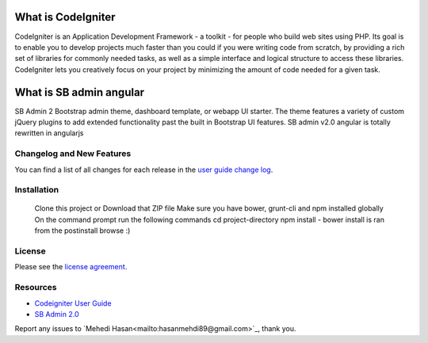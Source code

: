 ###################
What is CodeIgniter
###################

CodeIgniter is an Application Development Framework - a toolkit - for people
who build web sites using PHP. Its goal is to enable you to develop projects
much faster than you could if you were writing code from scratch, by providing
a rich set of libraries for commonly needed tasks, as well as a simple
interface and logical structure to access these libraries. CodeIgniter lets
you creatively focus on your project by minimizing the amount of code needed
for a given task.

###################
What is SB admin angular
###################

SB Admin 2 Bootstrap admin theme, dashboard template, or webapp UI starter. The theme features a variety of custom jQuery plugins to add extended functionality past the built in Bootstrap UI features. SB admin v2.0 angular is totally rewritten in angularjs


**************************
Changelog and New Features
**************************

You can find a list of all changes for each release in the `user
guide change log <https://github.com/bcit-ci/CodeIgniter/blob/develop/user_guide_src/source/changelog.rst>`_.

************
Installation
************

    Clone this project or Download that ZIP file
    Make sure you have bower, grunt-cli and npm installed globally
    On the command prompt run the following commands
    cd project-directory
    npm install - bower install is ran from the postinstall
    browse :)


*******
License
*******

Please see the `license
agreement <https://github.com/bcit-ci/CodeIgniter/blob/develop/user_guide_src/source/license.rst>`_.

*********
Resources
*********

-  `Codeigniter User Guide <http://www.codeigniter.com/docs>`_
-  `SB Admin 2.0 <http://startbootstrap.com/template-overviews/sb-admin-2/>`_

Report any issues to `Mehedi Hasan<mailto:hasanmehdi89@gmail.com>`_, thank you.
